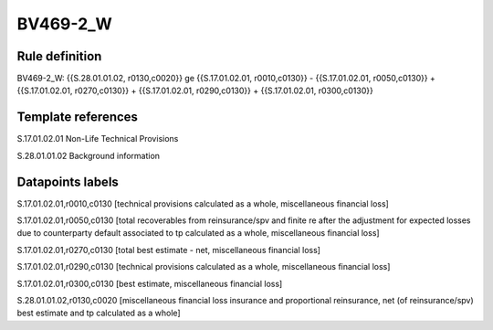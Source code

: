 =========
BV469-2_W
=========

Rule definition
---------------

BV469-2_W: {{S.28.01.01.02, r0130,c0020}} ge {{S.17.01.02.01, r0010,c0130}} - {{S.17.01.02.01, r0050,c0130}} + {{S.17.01.02.01, r0270,c0130}} + {{S.17.01.02.01, r0290,c0130}} + {{S.17.01.02.01, r0300,c0130}}


Template references
-------------------

S.17.01.02.01 Non-Life Technical Provisions

S.28.01.01.02 Background information


Datapoints labels
-----------------

S.17.01.02.01,r0010,c0130 [technical provisions calculated as a whole, miscellaneous financial loss]

S.17.01.02.01,r0050,c0130 [total recoverables from reinsurance/spv and finite re after the adjustment for expected losses due to counterparty default associated to tp calculated as a whole, miscellaneous financial loss]

S.17.01.02.01,r0270,c0130 [total best estimate - net, miscellaneous financial loss]

S.17.01.02.01,r0290,c0130 [technical provisions calculated as a whole, miscellaneous financial loss]

S.17.01.02.01,r0300,c0130 [best estimate, miscellaneous financial loss]

S.28.01.01.02,r0130,c0020 [miscellaneous financial loss insurance and proportional reinsurance, net (of reinsurance/spv) best estimate and tp calculated as a whole]



